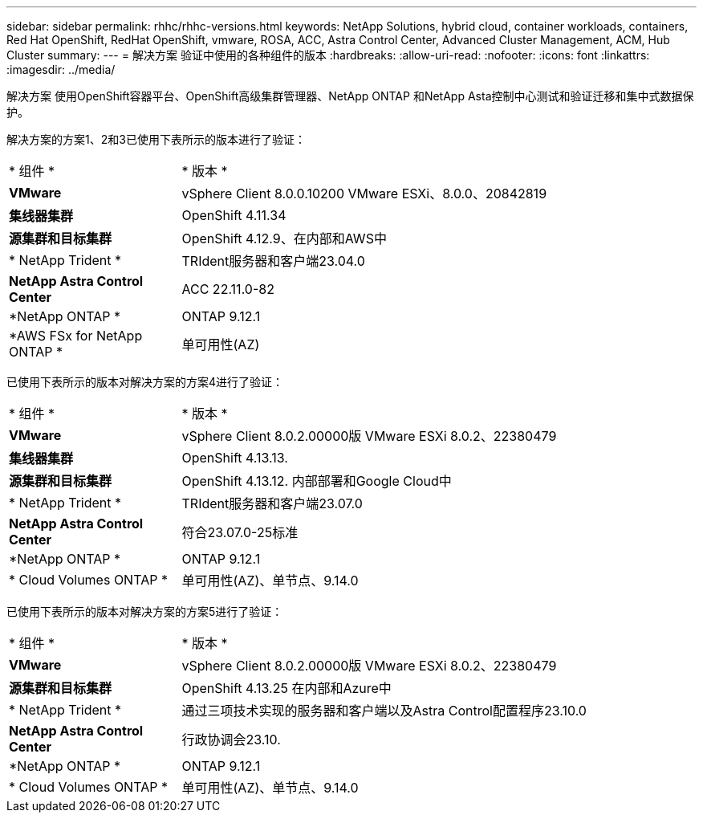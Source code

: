 ---
sidebar: sidebar 
permalink: rhhc/rhhc-versions.html 
keywords: NetApp Solutions, hybrid cloud, container workloads, containers, Red Hat OpenShift, RedHat OpenShift, vmware, ROSA, ACC, Astra Control Center, Advanced Cluster Management, ACM, Hub Cluster 
summary:  
---
= 解决方案 验证中使用的各种组件的版本
:hardbreaks:
:allow-uri-read: 
:nofooter: 
:icons: font
:linkattrs: 
:imagesdir: ../media/


[role="lead"]
解决方案 使用OpenShift容器平台、OpenShift高级集群管理器、NetApp ONTAP 和NetApp Asta控制中心测试和验证迁移和集中式数据保护。

解决方案的方案1、2和3已使用下表所示的版本进行了验证：

[cols="25%, 75%"]
|===


| * 组件 * | * 版本 * 


| *VMware* | vSphere Client 8.0.0.10200 VMware ESXi、8.0.0、20842819 


| *集线器集群* | OpenShift 4.11.34 


| *源集群和目标集群* | OpenShift 4.12.9、在内部和AWS中 


| * NetApp Trident * | TRIdent服务器和客户端23.04.0 


| *NetApp Astra Control Center* | ACC 22.11.0-82 


| *NetApp ONTAP * | ONTAP 9.12.1 


| *AWS FSx for NetApp ONTAP * | 单可用性(AZ) 
|===
已使用下表所示的版本对解决方案的方案4进行了验证：

[cols="25%, 75%"]
|===


| * 组件 * | * 版本 * 


| *VMware* | vSphere Client 8.0.2.00000版
VMware ESXi 8.0.2、22380479 


| *集线器集群* | OpenShift 4.13.13. 


| *源集群和目标集群* | OpenShift 4.13.12.
内部部署和Google Cloud中 


| * NetApp Trident * | TRIdent服务器和客户端23.07.0 


| *NetApp Astra Control Center* | 符合23.07.0-25标准 


| *NetApp ONTAP * | ONTAP 9.12.1 


| * Cloud Volumes ONTAP * | 单可用性(AZ)、单节点、9.14.0 
|===
已使用下表所示的版本对解决方案的方案5进行了验证：

[cols="25%, 75%"]
|===


| * 组件 * | * 版本 * 


| *VMware* | vSphere Client 8.0.2.00000版
VMware ESXi 8.0.2、22380479 


| *源集群和目标集群* | OpenShift 4.13.25
在内部和Azure中 


| * NetApp Trident * | 通过三项技术实现的服务器和客户端以及Astra Control配置程序23.10.0 


| *NetApp Astra Control Center* | 行政协调会23.10. 


| *NetApp ONTAP * | ONTAP 9.12.1 


| * Cloud Volumes ONTAP * | 单可用性(AZ)、单节点、9.14.0 
|===